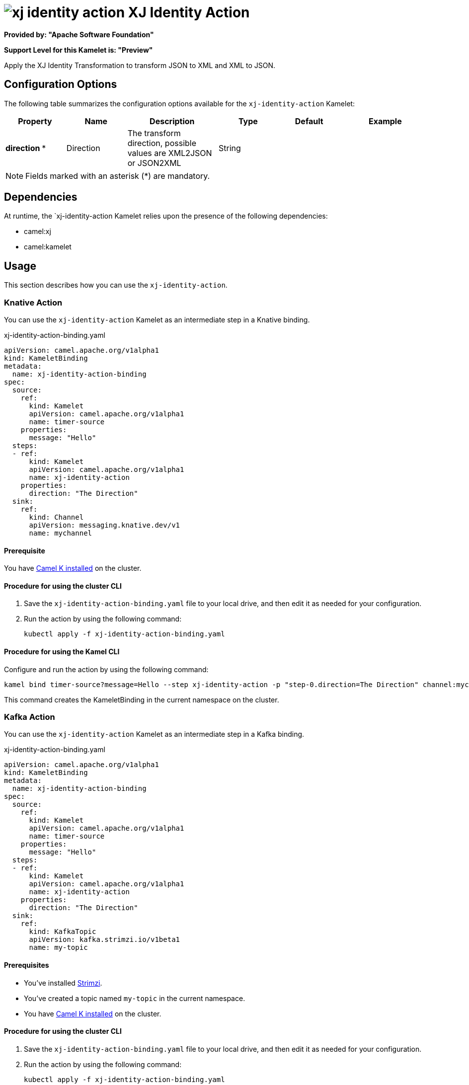 // THIS FILE IS AUTOMATICALLY GENERATED: DO NOT EDIT

= image:kamelets/xj-identity-action.svg[] XJ Identity Action

*Provided by: "Apache Software Foundation"*

*Support Level for this Kamelet is: "Preview"*

Apply the XJ Identity Transformation to transform JSON to XML and XML to JSON. 

== Configuration Options

The following table summarizes the configuration options available for the `xj-identity-action` Kamelet:
[width="100%",cols="2,^2,3,^2,^2,^3",options="header"]
|===
| Property| Name| Description| Type| Default| Example
| *direction {empty}* *| Direction| The transform direction, possible values are XML2JSON or JSON2XML| String| | 
|===

NOTE: Fields marked with an asterisk ({empty}*) are mandatory.


== Dependencies

At runtime, the `xj-identity-action Kamelet relies upon the presence of the following dependencies:

- camel:xj
- camel:kamelet 

== Usage

This section describes how you can use the `xj-identity-action`.

=== Knative Action

You can use the `xj-identity-action` Kamelet as an intermediate step in a Knative binding.

.xj-identity-action-binding.yaml
[source,yaml]
----
apiVersion: camel.apache.org/v1alpha1
kind: KameletBinding
metadata:
  name: xj-identity-action-binding
spec:
  source:
    ref:
      kind: Kamelet
      apiVersion: camel.apache.org/v1alpha1
      name: timer-source
    properties:
      message: "Hello"
  steps:
  - ref:
      kind: Kamelet
      apiVersion: camel.apache.org/v1alpha1
      name: xj-identity-action
    properties:
      direction: "The Direction"
  sink:
    ref:
      kind: Channel
      apiVersion: messaging.knative.dev/v1
      name: mychannel

----

==== *Prerequisite*

You have xref:{camel-k-version}@camel-k::installation/installation.adoc[Camel K installed] on the cluster.

==== *Procedure for using the cluster CLI*

. Save the `xj-identity-action-binding.yaml` file to your local drive, and then edit it as needed for your configuration.

. Run the action by using the following command:
+
[source,shell]
----
kubectl apply -f xj-identity-action-binding.yaml
----

==== *Procedure for using the Kamel CLI*

Configure and run the action by using the following command:

[source,shell]
----
kamel bind timer-source?message=Hello --step xj-identity-action -p "step-0.direction=The Direction" channel:mychannel
----

This command creates the KameletBinding in the current namespace on the cluster.

=== Kafka Action

You can use the `xj-identity-action` Kamelet as an intermediate step in a Kafka binding.

.xj-identity-action-binding.yaml
[source,yaml]
----
apiVersion: camel.apache.org/v1alpha1
kind: KameletBinding
metadata:
  name: xj-identity-action-binding
spec:
  source:
    ref:
      kind: Kamelet
      apiVersion: camel.apache.org/v1alpha1
      name: timer-source
    properties:
      message: "Hello"
  steps:
  - ref:
      kind: Kamelet
      apiVersion: camel.apache.org/v1alpha1
      name: xj-identity-action
    properties:
      direction: "The Direction"
  sink:
    ref:
      kind: KafkaTopic
      apiVersion: kafka.strimzi.io/v1beta1
      name: my-topic

----

==== *Prerequisites*

* You've installed https://strimzi.io/[Strimzi].
* You've created a topic named `my-topic` in the current namespace.
* You have xref:{camel-k-version}@camel-k::installation/installation.adoc[Camel K installed] on the cluster.

==== *Procedure for using the cluster CLI*

. Save the `xj-identity-action-binding.yaml` file to your local drive, and then edit it as needed for your configuration.

. Run the action by using the following command:
+
[source,shell]
----
kubectl apply -f xj-identity-action-binding.yaml
----

==== *Procedure for using the Kamel CLI*

Configure and run the action by using the following command:

[source,shell]
----
kamel bind timer-source?message=Hello --step xj-identity-action -p "step-0.direction=The Direction" kafka.strimzi.io/v1beta1:KafkaTopic:my-topic
----

This command creates the KameletBinding in the current namespace on the cluster.

== Kamelet source file

https://github.com/apache/camel-kamelets/blob/main/xj-identity-action.kamelet.yaml

// THIS FILE IS AUTOMATICALLY GENERATED: DO NOT EDIT
